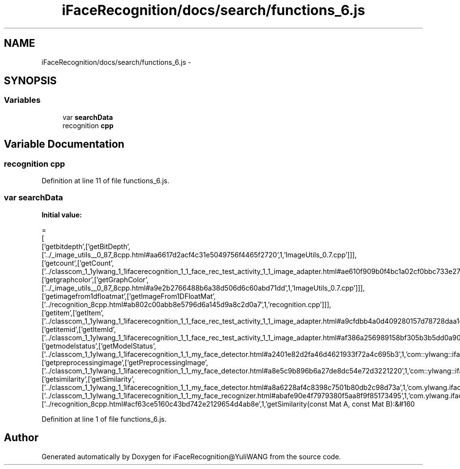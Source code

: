 .TH "iFaceRecognition/docs/search/functions_6.js" 3 "Sat Jun 14 2014" "Version 1.3" "iFaceRecognition@YuliWANG" \" -*- nroff -*-
.ad l
.nh
.SH NAME
iFaceRecognition/docs/search/functions_6.js \- 
.SH SYNOPSIS
.br
.PP
.SS "Variables"

.in +1c
.ti -1c
.RI "var \fBsearchData\fP"
.br
.ti -1c
.RI "recognition \fBcpp\fP"
.br
.in -1c
.SH "Variable Documentation"
.PP 
.SS "recognition cpp"

.PP
Definition at line 11 of file functions_6\&.js\&.
.SS "var searchData"
\fBInitial value:\fP
.PP
.nf
=
[
  ['getbitdepth',['getBitDepth',['\&.\&./_image_utils__0_87_8cpp\&.html#aa6617d2acf4c31e5049756f4465f2720',1,'ImageUtils_0\&.7\&.cpp']]],
  ['getcount',['getCount',['\&.\&./classcom_1_1ylwang_1_1ifacerecognition_1_1_face_rec_test_activity_1_1_image_adapter\&.html#ae610f909b0f4bc1a02cf0bbc733e2778',1,'com::ylwang::ifacerecognition::FaceRecTestActivity::ImageAdapter']]],
  ['getgraphcolor',['getGraphColor',['\&.\&./_image_utils__0_87_8cpp\&.html#a9e2b2766488b6a38d506d6c60abd71dd',1,'ImageUtils_0\&.7\&.cpp']]],
  ['getimagefrom1dfloatmat',['getImageFrom1DFloatMat',['\&.\&./recognition_8cpp\&.html#ab802c00abb8e5796d6a145d9a8c2d0a7',1,'recognition\&.cpp']]],
  ['getitem',['getItem',['\&.\&./classcom_1_1ylwang_1_1ifacerecognition_1_1_face_rec_test_activity_1_1_image_adapter\&.html#a9cfdbb4a0d409280157d78728daa1eac',1,'com::ylwang::ifacerecognition::FaceRecTestActivity::ImageAdapter']]],
  ['getitemid',['getItemId',['\&.\&./classcom_1_1ylwang_1_1ifacerecognition_1_1_face_rec_test_activity_1_1_image_adapter\&.html#af386a256989158bf305b3b5dd0a90fe7',1,'com::ylwang::ifacerecognition::FaceRecTestActivity::ImageAdapter']]],
  ['getmodelstatus',['getModelStatus',['\&.\&./classcom_1_1ylwang_1_1ifacerecognition_1_1_my_face_detector\&.html#a2401e82d2fa46d4621933f72a4c695b3',1,'com::ylwang::ifacerecognition::MyFaceDetector']]],
  ['getpreprocessingimage',['getPreprocessingImage',['\&.\&./classcom_1_1ylwang_1_1ifacerecognition_1_1_my_face_detector\&.html#a8e5c9b896b6a27de8dc54e72d3221220',1,'com::ylwang::ifacerecognition::MyFaceDetector']]],
  ['getsimilarity',['getSimilarity',['\&.\&./classcom_1_1ylwang_1_1ifacerecognition_1_1_my_face_detector\&.html#a8a6228af4c8398c7501b80db2c98d73a',1,'com\&.ylwang\&.ifacerecognition\&.MyFaceDetector\&.getSimilarity()'],['\&.\&./classcom_1_1ylwang_1_1ifacerecognition_1_1_my_face_recognizer\&.html#abafe90e4f7979380f5aa8f9f85173495',1,'com\&.ylwang\&.ifacerecognition\&.MyFaceRecognizer\&.getSimilarity()'],['\&.\&./recognition_8cpp\&.html#acf63ce5160c43bd742e2129654d4ab8e',1,'getSimilarity(const Mat A, const Mat B):&#160
.fi
.PP
Definition at line 1 of file functions_6\&.js\&.
.SH "Author"
.PP 
Generated automatically by Doxygen for iFaceRecognition@YuliWANG from the source code\&.
